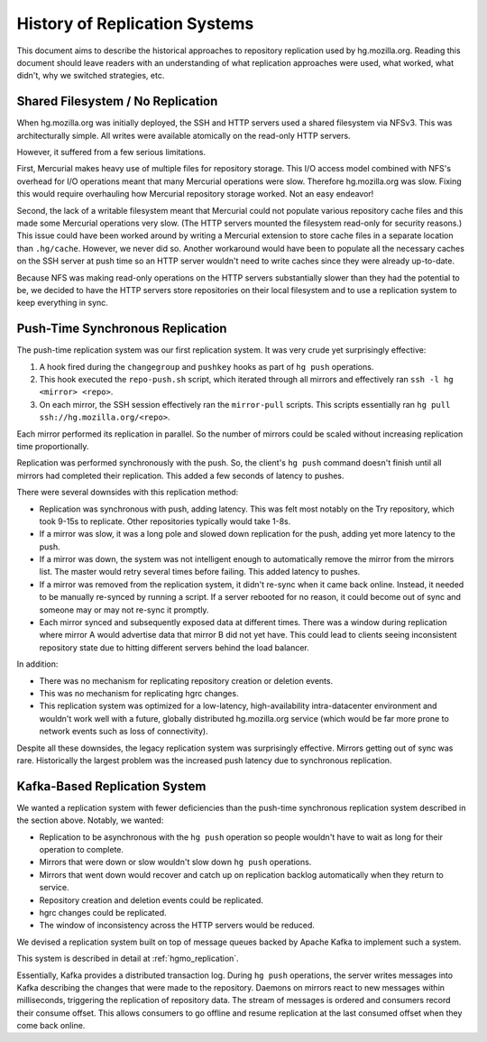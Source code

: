 .. _hgmo_replication_history:

==============================
History of Replication Systems
==============================

This document aims to describe the historical approaches to repository
replication used by hg.mozilla.org. Reading this document should leave
readers with an understanding of what replication approaches were used,
what worked, what didn't, why we switched strategies, etc.

Shared Filesystem / No Replication
==================================

When hg.mozilla.org was initially deployed, the SSH and HTTP servers
used a shared filesystem via NFSv3. This was architecturally simple.
All writes were available atomically on the read-only HTTP servers.

However, it suffered from a few serious limitations.

First, Mercurial makes heavy use of multiple files for repository
storage. This I/O access model combined with NFS's overhead for I/O
operations meant that many Mercurial operations were slow. Therefore
hg.mozilla.org was slow. Fixing this would require overhauling how
Mercurial repository storage worked. Not an easy endeavor!

Second, the lack of a writable filesystem meant that Mercurial could
not populate various repository cache files and this made some
Mercurial operations very slow. (The HTTP servers mounted the filesystem
read-only for security reasons.) This issue could have been worked around
by writing a Mercurial extension to store cache files in a separate
location than ``.hg/cache``. However, we never did so. Another workaround
would have been to populate all the necessary caches on the SSH server at
push time so an HTTP server wouldn't need to write caches since they
were already up-to-date.

Because NFS was making read-only operations on the HTTP servers
substantially slower than they had the potential to be, we decided to
have the HTTP servers store repositories on their local filesystem
and to use a replication system to keep everything in sync.

Push-Time Synchronous Replication
=================================

The push-time replication system was our first replication system. It
was very crude yet surprisingly effective:

1. A hook fired during the ``changegroup`` and ``pushkey`` hooks as part
   of ``hg push`` operations.
2. This hook executed the ``repo-push.sh`` script, which iterated through
   all mirrors and effectively ran ``ssh -l hg <mirror> <repo>``.
3. On each mirror, the SSH session effectively ran the ``mirror-pull``
   scripts. This scripts essentially ran
   ``hg pull ssh://hg.mozilla.org/<repo>``.

Each mirror performed its replication in parallel. So the number of
mirrors could be scaled without increasing replication time proportionally.

Replication was performed synchronously with the push. So, the client's
``hg push`` command doesn't finish until all mirrors had completed their
replication. This added a few seconds of latency to pushes.

There were several downsides with this replication method:

* Replication was synchronous with push, adding latency. This was felt
  most notably on the Try repository, which took 9-15s to replicate.
  Other repositories typically would take 1-8s.
* If a mirror was slow, it was a long pole and slowed down replication for
  the push, adding yet more latency to the push.
* If a mirror was down, the system was not intelligent enough to
  automatically remove the mirror from the mirrors list. The master would
  retry several times before failing. This added latency to pushes.
* If a mirror was removed from the replication system, it didn't re-sync
  when it came back online. Instead, it needed to be manually re-synced by
  running a script. If a server rebooted for no reason, it could become out
  of sync and someone may or may not re-sync it promptly.
* Each mirror synced and subsequently exposed data at different times.
  There was a window during replication where mirror A would advertise
  data that mirror B did not yet have. This could lead to clients seeing
  inconsistent repository state due to hitting different servers behind
  the load balancer.

In addition:

* There was no mechanism for replicating repository creation or deletion
  events.
* This was no mechanism for replicating hgrc changes.
* This replication system was optimized for a low-latency,
  high-availability intra-datacenter environment and wouldn't work well
  with a future, globally distributed hg.mozilla.org service (which would
  be far more prone to network events such as loss of connectivity).

Despite all these downsides, the legacy replication system was
surprisingly effective. Mirrors getting out of sync was rare.
Historically the largest problem was the increased push latency due
to synchronous replication.

Kafka-Based Replication System
==============================

We wanted a replication system with fewer deficiencies than the
push-time synchronous replication system described in the section above.
Notably, we wanted:

* Replication to be asynchronous with the ``hg push`` operation so people
  wouldn't have to wait as long for their operation to complete.
* Mirrors that were down or slow wouldn't slow down ``hg push`` operations.
* Mirrors that went down would recover and catch up on replication backlog
  automatically when they return to service.
* Repository creation and deletion events could be replicated.
* hgrc changes could be replicated.
* The window of inconsistency across the HTTP servers would be reduced.

We devised a replication system built on top of message queues backed by
Apache Kafka to implement such a system.

This system is described in detail at
:ref:`hgmo_replication`.

Essentially, Kafka provides a distributed transaction log. During ``hg push``
operations, the server writes messages into Kafka describing the changes that
were made to the repository. Daemons on mirrors react to new messages within
milliseconds, triggering the replication of repository data. The stream of
messages is ordered and consumers record their consume offset. This allows
consumers to go offline and resume replication at the last consumed offset
when they come back online.
